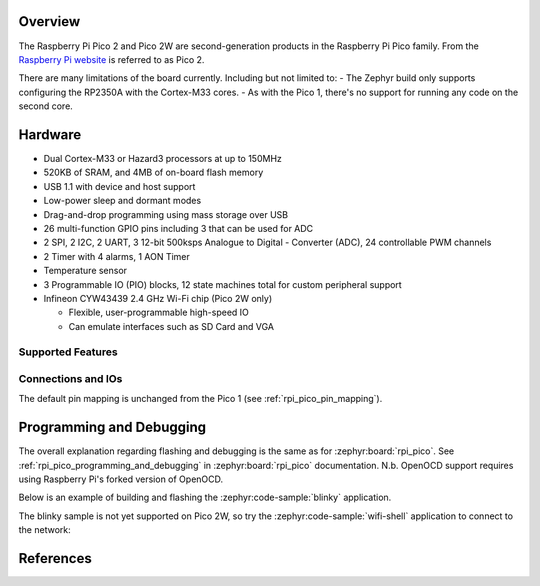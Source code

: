 .. zephyr:board:: rpi_pico2

Overview
********

The Raspberry Pi Pico 2 and Pico 2W are second-generation products in the Raspberry Pi
Pico family. From the `Raspberry Pi website <https://www.raspberrypi.com/documentation/microcontrollers/pico-series.html>`_ is referred to as Pico 2.


There are many limitations of the board currently. Including but not limited to:
- The Zephyr build only supports configuring the RP2350A with the Cortex-M33 cores.
- As with the Pico 1, there's no support for running any code on the second core.

Hardware
********

- Dual Cortex-M33 or Hazard3 processors at up to 150MHz
- 520KB of SRAM, and 4MB of on-board flash memory
- USB 1.1 with device and host support
- Low-power sleep and dormant modes
- Drag-and-drop programming using mass storage over USB
- 26 multi-function GPIO pins including 3 that can be used for ADC
- 2 SPI, 2 I2C, 2 UART, 3 12-bit 500ksps Analogue to Digital - Converter (ADC), 24 controllable PWM channels
- 2 Timer with 4 alarms, 1 AON Timer
- Temperature sensor
- 3 Programmable IO (PIO) blocks, 12 state machines total for custom peripheral support
- Infineon CYW43439 2.4 GHz Wi-Fi chip (Pico 2W only)

  - Flexible, user-programmable high-speed IO
  - Can emulate interfaces such as SD Card and VGA

Supported Features
==================

.. zephyr:board-supported-hw::

Connections and IOs
===================

The default pin mapping is unchanged from the Pico 1 (see :ref:`rpi_pico_pin_mapping`).

Programming and Debugging
*************************

.. zephyr:board-supported-runners::

The overall explanation regarding flashing and debugging is the same as for :zephyr:board:`rpi_pico`.
See :ref:`rpi_pico_programming_and_debugging` in :zephyr:board:`rpi_pico` documentation. N.b. OpenOCD support requires using Raspberry Pi's forked version of OpenOCD.

Below is an example of building and flashing the :zephyr:code-sample:`blinky` application.

.. zephyr-app-commands::
    :zephyr-app: samples/basic/blinky
    :board: rpi_pico2/rp2350a/m33
    :goals: build flash
    :flash-args: --openocd /usr/local/bin/openocd

The blinky sample is not yet supported on Pico 2W, so try the :zephyr:code-sample:`wifi-shell` application to connect to the network:

.. zephyr-app-commands::
    :zephyr-app: samples/net/wifi/shell
    :board: rpi_pico2/rp2350a/m33/w
    :goals: build flash
    :flash-args: --openocd /usr/local/bin/openocd

References
**********

.. target-notes::
